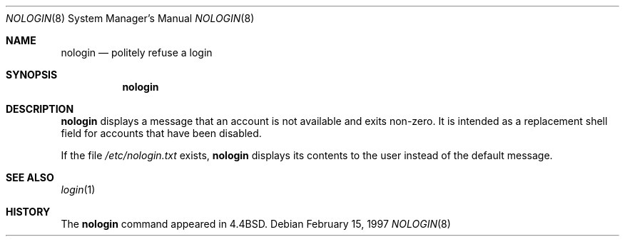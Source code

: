 .\"	$OpenBSD: nologin.8,v 1.8 1999/06/04 02:45:19 aaron Exp $
.\"	$NetBSD: nologin.8,v 1.3 1995/03/18 14:59:09 cgd Exp $
.\"
.\" Copyright (c) 1993
.\"	The Regents of the University of California.  All rights reserved.
.\"
.\" Redistribution and use in source and binary forms, with or without
.\" modification, are permitted provided that the following conditions
.\" are met:
.\" 1. Redistributions of source code must retain the above copyright
.\"    notice, this list of conditions and the following disclaimer.
.\" 2. Redistributions in binary form must reproduce the above copyright
.\"    notice, this list of conditions and the following disclaimer in the
.\"    documentation and/or other materials provided with the distribution.
.\" 3. Neither the name of the University nor the names of its contributors
.\"    may be used to endorse or promote products derived from this software
.\"    without specific prior written permission.
.\"
.\" THIS SOFTWARE IS PROVIDED BY THE REGENTS AND CONTRIBUTORS ``AS IS'' AND
.\" ANY EXPRESS OR IMPLIED WARRANTIES, INCLUDING, BUT NOT LIMITED TO, THE
.\" IMPLIED WARRANTIES OF MERCHANTABILITY AND FITNESS FOR A PARTICULAR PURPOSE
.\" ARE DISCLAIMED.  IN NO EVENT SHALL THE REGENTS OR CONTRIBUTORS BE LIABLE
.\" FOR ANY DIRECT, INDIRECT, INCIDENTAL, SPECIAL, EXEMPLARY, OR CONSEQUENTIAL
.\" DAMAGES (INCLUDING, BUT NOT LIMITED TO, PROCUREMENT OF SUBSTITUTE GOODS
.\" OR SERVICES; LOSS OF USE, DATA, OR PROFITS; OR BUSINESS INTERRUPTION)
.\" HOWEVER CAUSED AND ON ANY THEORY OF LIABILITY, WHETHER IN CONTRACT, STRICT
.\" LIABILITY, OR TORT (INCLUDING NEGLIGENCE OR OTHERWISE) ARISING IN ANY WAY
.\" OUT OF THE USE OF THIS SOFTWARE, EVEN IF ADVISED OF THE POSSIBILITY OF
.\" SUCH DAMAGE.
.\"
.\"     @(#)nologin.8	8.1 (Berkeley) 6/19/93
.\"
.Dd February 15, 1997
.Dt NOLOGIN 8
.Os
.Sh NAME
.Nm nologin
.Nd politely refuse a login
.Sh SYNOPSIS
.Nm nologin
.Sh DESCRIPTION
.Nm
displays a message that an account is not available and
exits non-zero.
It is intended as a replacement shell field for accounts that
have been disabled.
.Pp
If the file
.Pa /etc/nologin.txt
exists,
.Nm
displays its contents to the user instead of the default message.
.Sh SEE ALSO
.Xr login 1
.Sh HISTORY
The
.Nm
command appeared in
.Bx 4.4 .
